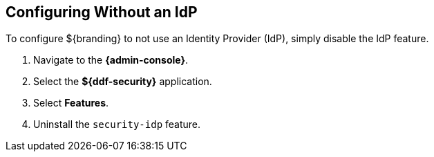 :title: Configuring Without an IdP
:type: subConfiguration
:status: published
:parent: Configuring REST Services for Users
:summary: Configuring without an IdP.
:order: 20

== {title}

To configure ${branding} to not use an Identity Provider (IdP), simply disable the IdP feature.

. Navigate to the *{admin-console}*.
. Select the *${ddf-security}* application.
. Select *Features*.
. Uninstall the `security-idp` feature.

